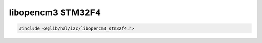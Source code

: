 libopencm3 STM32F4
==================

.. code:: c

    #include <eglib/hal/i2c/libopencm3_stm32f4.h>

.. c:autodoc:: eglib/hal/i2c/libopencm3_stm32f4.h
	:clang: -I../submodules/libopencm3/include/,-DSTM32F4